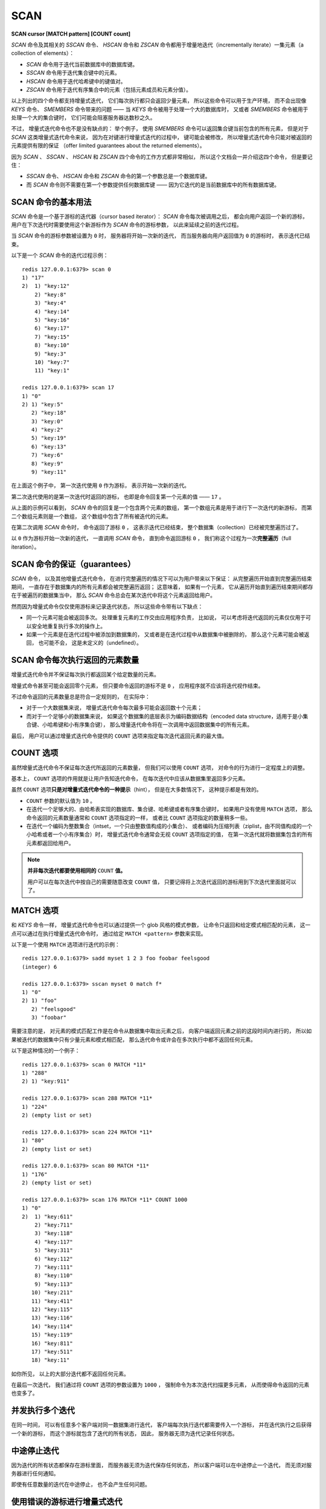 .. _scan:

SCAN
=============

**SCAN cursor [MATCH pattern] [COUNT count]**

`SCAN` 命令及其相关的 `SSCAN` 命令、 `HSCAN` 命令和 `ZSCAN` 命令都用于增量地迭代（incrementally iterate）一集元素（a collection of elements）：

- `SCAN` 命令用于迭代当前数据库中的数据库键。

- `SSCAN` 命令用于迭代集合键中的元素。

- `HSCAN` 命令用于迭代哈希键中的键值对。

- `ZSCAN` 命令用于迭代有序集合中的元素（包括元素成员和元素分值）。

以上列出的四个命令都支持增量式迭代，
它们每次执行都只会返回少量元素，
所以这些命令可以用于生产环境，
而不会出现像 `KEYS` 命令、 `SMEMBERS` 命令带来的问题 —— 
当 `KEYS` 命令被用于处理一个大的数据库时，
又或者 `SMEMBERS` 命令被用于处理一个大的集合键时，
它们可能会阻塞服务器达数秒之久。

不过，
增量式迭代命令也不是没有缺点的：
举个例子，
使用 `SMEMBERS` 命令可以返回集合键当前包含的所有元素，
但是对于 `SCAN` 这类增量式迭代命令来说，
因为在对键进行增量式迭代的过程中，
键可能会被修改，
所以增量式迭代命令只能对被返回的元素提供有限的保证
（offer limited guarantees about the returned elements）。

因为 `SCAN` 、 `SSCAN` 、 `HSCAN` 和 `ZSCAN` 四个命令的工作方式都非常相似，
所以这个文档会一并介绍这四个命令，
但是要记住：

- `SSCAN` 命令、 `HSCAN` 命令和 `ZSCAN` 命令的第一个参数总是一个数据库键。

- 而 `SCAN` 命令则不需要在第一个参数提供任何数据库键 ——
  因为它迭代的是当前数据库中的所有数据库键。
 

SCAN 命令的基本用法
--------------------------

`SCAN` 命令是一个基于游标的迭代器（cursor based iterator）：
`SCAN` 命令每次被调用之后，
都会向用户返回一个新的游标，
用户在下次迭代时需要使用这个新游标作为 `SCAN` 命令的游标参数，
以此来延续之前的迭代过程。

当 `SCAN` 命令的游标参数被设置为 ``0`` 时，
服务器将开始一次新的迭代，
而当服务器向用户返回值为 ``0`` 的游标时，
表示迭代已结束。

以下是一个 `SCAN` 命令的迭代过程示例：

::

    redis 127.0.0.1:6379> scan 0
    1) "17"
    2)  1) "key:12"
        2) "key:8"
        3) "key:4"
        4) "key:14"
        5) "key:16"
        6) "key:17"
        7) "key:15"
        8) "key:10"
        9) "key:3"
        10) "key:7"
        11) "key:1"

    redis 127.0.0.1:6379> scan 17
    1) "0"
    2) 1) "key:5"
       2) "key:18"
       3) "key:0"
       4) "key:2"
       5) "key:19"
       6) "key:13"
       7) "key:6"
       8) "key:9"
       9) "key:11"

在上面这个例子中，
第一次迭代使用 ``0`` 作为游标，
表示开始一次新的迭代。

第二次迭代使用的是第一次迭代时返回的游标，
也即是命令回复第一个元素的值 —— ``17`` 。

从上面的示例可以看到，
`SCAN` 命令的回复是一个包含两个元素的数组，
第一个数组元素是用于进行下一次迭代的新游标，
而第二个数组元素则是一个数组，
这个数组中包含了所有被迭代的元素。

在第二次调用 `SCAN` 命令时，
命令返回了游标 ``0`` ，
这表示迭代已经结束，
整个数据集（collection）已经被完整遍历过了。

以 ``0`` 作为游标开始一次新的迭代，
一直调用 `SCAN` 命令，
直到命令返回游标 ``0`` ，
我们称这个过程为一次\ **完整遍历**\ （full iteration）。


SCAN 命令的保证（guarantees）
--------------------------------

`SCAN` 命令，
以及其他增量式迭代命令，
在进行完整遍历的情况下可以为用户带来以下保证：
从完整遍历开始直到完整遍历结束期间，
一直存在于数据集内的所有元素都会被完整遍历返回；
这意味着，
如果有一个元素，
它从遍历开始直到遍历结束期间都存在于被遍历的数据集当中，
那么 `SCAN` 命令总会在某次迭代中将这个元素返回给用户。

.. 这段感觉可能会给读者带来疑惑，故忽略不译
    - A full iteration never returns any element that was NOT present in the collection 
      from the start to the end of a full iteration.
      So if an element was removed before the start of an iteration,
      and is never added back to the collection for all the time an iteration lasts,
      SCAN ensures that this element will never be returned.

然而因为增量式命令仅仅使用游标来记录迭代状态，
所以这些命令带有以下缺点：

- 同一个元素可能会被返回多次。
  处理重复元素的工作交由应用程序负责，
  比如说，
  可以考虑将迭代返回的元素仅仅用于可以安全地重复执行多次的操作上。

- 如果一个元素是在迭代过程中被添加到数据集的，
  又或者是在迭代过程中从数据集中被删除的，
  那么这个元素可能会被返回，
  也可能不会，
  这是未定义的（undefined）。


SCAN 命令每次执行返回的元素数量
---------------------------------------

增量式迭代命令并不保证每次执行都返回某个给定数量的元素。

增量式命令甚至可能会返回零个元素，
但只要命令返回的游标不是 ``0`` ，
应用程序就不应该将迭代视作结束。

不过命令返回的元素数量总是符合一定规则的，
在实际中：

- 对于一个大数据集来说，
  增量式迭代命令每次最多可能会返回数十个元素；

- 而对于一个足够小的数据集来说，
  如果这个数据集的底层表示为编码数据结构（encoded data structure，适用于是小集合键、小哈希键和小有序集合键），
  那么增量迭代命令将在一次调用中返回数据集中的所有元素。

最后，
用户可以通过增量式迭代命令提供的 ``COUNT`` 选项来指定每次迭代返回元素的最大值。


COUNT 选项
--------------------

虽然增量式迭代命令不保证每次迭代所返回的元素数量，
但我们可以使用 ``COUNT`` 选项，
对命令的行为进行一定程度上的调整。

基本上，
``COUNT`` 选项的作用就是让用户告知迭代命令，
在每次迭代中应该从数据集里返回多少元素。

虽然 ``COUNT`` 选项\ **只是对增量式迭代命令的一种提示**\ （hint），
但是在大多数情况下，
这种提示都是有效的。

- ``COUNT`` 参数的默认值为 ``10`` 。

- 在迭代一个足够大的、由哈希表实现的数据库、集合键、哈希键或者有序集合键时，
  如果用户没有使用 ``MATCH`` 选项，
  那么命令返回的元素数量通常和 ``COUNT`` 选项指定的一样，
  或者比 ``COUNT`` 选项指定的数量稍多一些。

- 在迭代一个编码为整数集合（intset，一个只由整数值构成的小集合）、
  或者编码为压缩列表（ziplist，由不同值构成的一个小哈希或者一个小有序集合）时，
  增量式迭代命令通常会无视 ``COUNT`` 选项指定的值，
  在第一次迭代就将数据集包含的所有元素都返回给用户。

.. note::

    **并非每次迭代都要使用相同的** ``COUNT`` **值。**

    用户可以在每次迭代中按自己的需要随意改变 ``COUNT`` 值，
    只要记得将上次迭代返回的游标用到下次迭代里面就可以了。


MATCH 选项
---------------------

和 `KEYS` 命令一样，
增量式迭代命令也可以通过提供一个 glob 风格的模式参数，
让命令只返回和给定模式相匹配的元素，
这一点可以通过在执行增量式迭代命令时，
通过给定 ``MATCH <pattern>`` 参数来实现。

以下是一个使用 ``MATCH`` 选项进行迭代的示例：

::

    redis 127.0.0.1:6379> sadd myset 1 2 3 foo foobar feelsgood
    (integer) 6

    redis 127.0.0.1:6379> sscan myset 0 match f*
    1) "0"
    2) 1) "foo"
       2) "feelsgood"
       3) "foobar"

需要注意的是，
对元素的模式匹配工作是在命令从数据集中取出元素之后，
向客户端返回元素之前的这段时间内进行的，
所以如果被迭代的数据集中只有少量元素和模式相匹配，
那么迭代命令或许会在多次执行中都不返回任何元素。

以下是这种情况的一个例子：

::

    redis 127.0.0.1:6379> scan 0 MATCH *11*
    1) "288"
    2) 1) "key:911"

    redis 127.0.0.1:6379> scan 288 MATCH *11*
    1) "224"
    2) (empty list or set)

    redis 127.0.0.1:6379> scan 224 MATCH *11*
    1) "80"
    2) (empty list or set)

    redis 127.0.0.1:6379> scan 80 MATCH *11*
    1) "176"
    2) (empty list or set)

    redis 127.0.0.1:6379> scan 176 MATCH *11* COUNT 1000
    1) "0"
    2)  1) "key:611"
        2) "key:711"
        3) "key:118"
        4) "key:117"
        5) "key:311"
        6) "key:112"
        7) "key:111"
        8) "key:110"
        9) "key:113"
       10) "key:211"
       11) "key:411"
       12) "key:115"
       13) "key:116"
       14) "key:114"
       15) "key:119"
       16) "key:811"
       17) "key:511"
       18) "key:11"

如你所见，
以上的大部分迭代都不返回任何元素。

在最后一次迭代，
我们通过将 ``COUNT`` 选项的参数设置为 ``1000`` ，
强制命令为本次迭代扫描更多元素，
从而使得命令返回的元素也变多了。


并发执行多个迭代
---------------------

在同一时间，
可以有任意多个客户端对同一数据集进行迭代，
客户端每次执行迭代都需要传入一个游标，
并在迭代执行之后获得一个新的游标，
而这个游标就包含了迭代的所有状态，
因此，
服务器无须为迭代记录任何状态。


中途停止迭代
--------------------

因为迭代的所有状态都保存在游标里面，
而服务器无须为迭代保存任何状态，
所以客户端可以在中途停止一个迭代，
而无须对服务器进行任何通知。

即使有任意数量的迭代在中途停止，
也不会产生任何问题。


使用错误的游标进行增量式迭代
-----------------------------------------

使用间断的（broken）、负数、超出范围或者其他非正常的游标来执行增量式迭代并不会造成服务器崩溃，
但可能会让命令产生未定义的行为。

未定义行为指的是，
增量式命令对返回值所做的保证可能会不再为真。

只有两种游标是合法的：

1. 在开始一个新的迭代时，
   游标必须为 ``0`` 。

2. 增量式迭代命令在执行之后返回的，
   用于延续（continue）迭代过程的游标。


迭代终结的保证
------------------

..  这里处理得不太好，待进一步改正
    The SCAN algorithm is guaranteed to terminate 
    only if the size of the iterated collection 
    remains bounded to a given maximum size,

增量式迭代命令所使用的算法只保证在数据集的大小有界（bounded）的情况下，
迭代才会停止，
换句话说，
如果被迭代数据集的大小不断地增长的话，
增量式迭代命令可能永远也无法完成一次完整迭代。

从直觉上可以看出，
当一个数据集不断地变大时，
想要访问这个数据集中的所有元素就需要做越来越多的工作，
能否结束一个迭代取决于用户执行迭代的速度是否比数据集增长的速度更快。


**可用版本：**

    >= 2.8.0

**时间复杂度：**

    增量式迭代命令每次执行的复杂度为 O(1) ，
    对数据集进行一次完整迭代的复杂度为 O(N) ，
    其中 N 为数据集中的元素数量。

**返回值：**
    
    `SCAN` 命令、 `SSCAN` 命令、 `HSCAN` 命令和 `ZSCAN` 命令都返回一个包含两个元素的 multi-bulk 回复：
    回复的第一个元素是字符串表示的无符号 64 位整数（游标），
    回复的第二个元素是另一个 multi-bulk 回复，
    这个 multi-bulk 回复包含了本次被迭代的元素。

    `SCAN` 命令返回的每个元素都是一个数据库键。

    `SSCAN` 命令返回的每个元素都是一个集合成员。

    `HSCAN` 命令返回的每个元素都是一个键值对，一个键值对由一个键和一个值组成。

    `ZSCAN` 命令返回的每个元素都是一个有序集合元素，一个有序集合元素由一个成员（member）和一个分值（score）组成。
